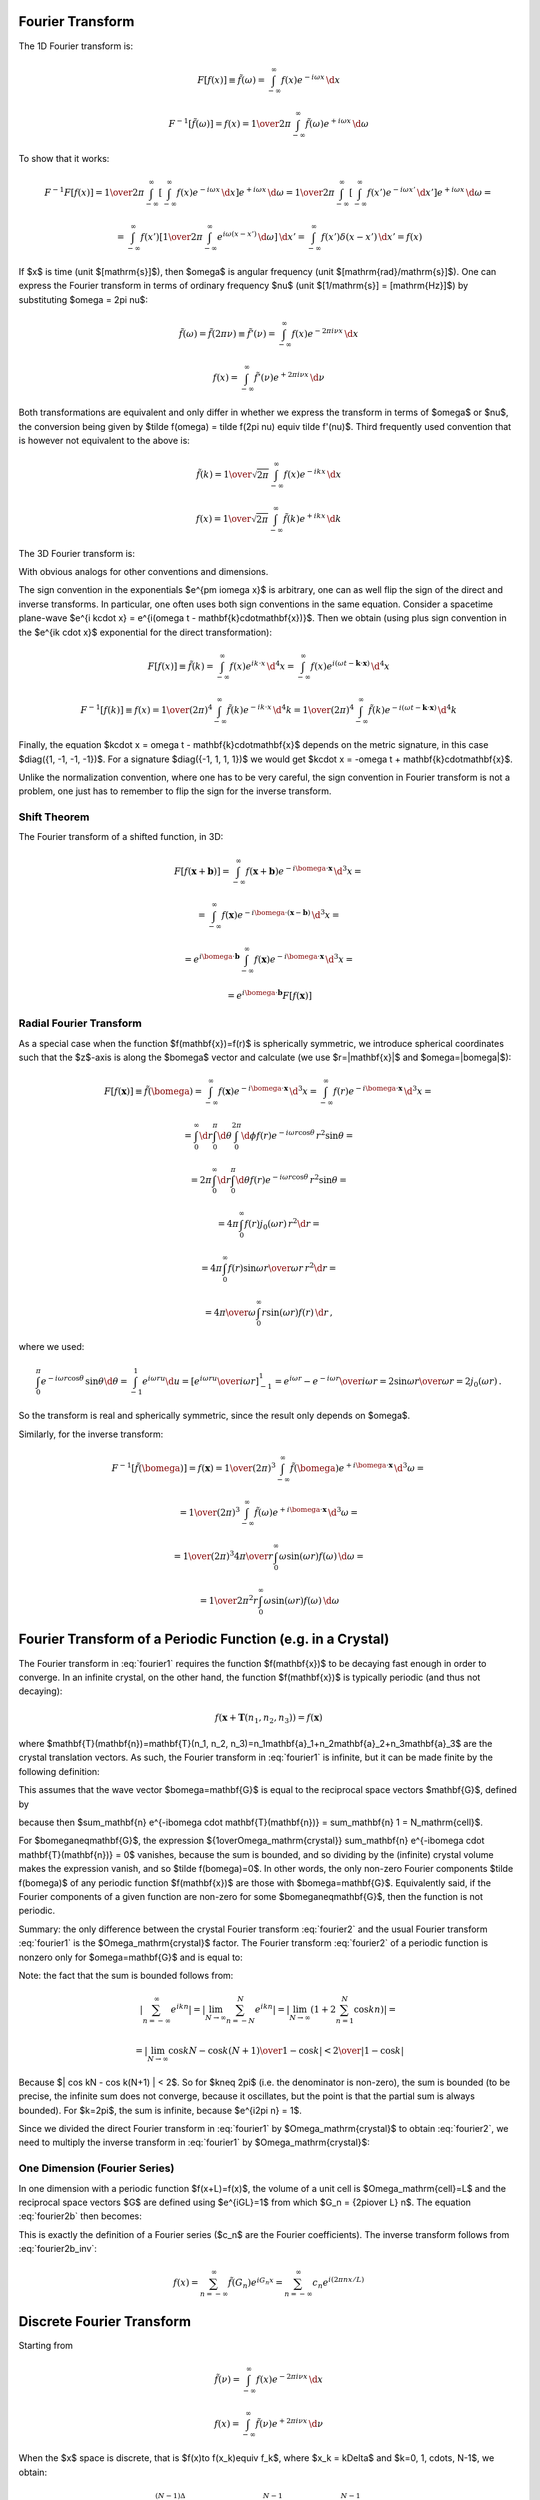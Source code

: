 Fourier Transform
-----------------

The 1D Fourier transform is:

.. math::

    F[f(x)] \equiv \tilde f(\omega)
        = \int_{-\infty}^{\infty} f(x) e^{-i\omega x}\,\d x

    F^{-1}[\tilde f(\omega)] = f(x)
        = {1\over2\pi}\int_{-\infty}^{\infty}
        \tilde f(\omega) e^{+i\omega x}\,\d \omega

To show that it works:

.. math::

    F^{-1} F [f(x)]
    =
    {1\over2\pi}\int_{-\infty}^{\infty} \left[\int_{-\infty}^{\infty}
        f(x) e^{-i\omega x}\,\d x\right] e^{+i\omega x}\,\d \omega
    =
    {1\over2\pi}\int_{-\infty}^{\infty} \left[\int_{-\infty}^{\infty}
        f(x') e^{-i\omega x'}\,\d x'\right] e^{+i\omega x}\,\d \omega
    =

    =
    \int_{-\infty}^{\infty} f(x') \left[{1\over2\pi}\int_{-\infty}^{\infty}
        e^{i\omega (x- x')}\,\d \omega \right] \,\d x'
    =
    \int_{-\infty}^{\infty} f(x') \delta(x-x') \,\d x'
    =f(x)

If $x$ is time (unit $[\mathrm{s}]$), then $\omega$ is angular frequency (unit
$[\mathrm{rad}/\mathrm{s}]$). One can express the Fourier transform in terms of
ordinary frequency $\nu$ (unit $[1/\mathrm{s}] = [\mathrm{Hz}]$) by
substituting $\omega = 2\pi \nu$:

.. math::

    \tilde f(\omega) = \tilde f(2\pi \nu) \equiv \tilde f'(\nu)
        = \int_{-\infty}^{\infty} f(x) e^{-2\pi i\nu x}\,\d x

    f(x) = \int_{-\infty}^{\infty} \tilde f'(\nu) e^{+2\pi i\nu x}\,\d \nu

Both transformations are equivalent and only differ in whether we
express the transform in terms of $\omega$ or $\nu$,
the conversion
being given by $\tilde f(\omega) = \tilde f(2\pi \nu) \equiv \tilde f'(\nu)$.
Third frequently used convention that is however not equivalent to the above is:

.. math::

    \tilde f(k)
        = {1\over\sqrt{2\pi}}
          \int_{-\infty}^{\infty} f(x) e^{-ik x}\,\d x

    f(x)
        = {1\over\sqrt{2\pi}}
          \int_{-\infty}^{\infty} \tilde f(k) e^{+ik x}\,\d k

The 3D Fourier transform is:

.. math::
    :label: fourier1

    F[f(\mathbf{x})] \equiv \tilde f(\bomega)
        = \int_{-\infty}^{\infty} f(\mathbf{x}) e^{-i\bomega \cdot
            \mathbf{x}}\,\d^3 x

    F^{-1}[\tilde f(\bomega)] = f(\mathbf{x})
        = {1\over(2\pi)^3}\int_{-\infty}^{\infty}
        \tilde f(\bomega) e^{+i\bomega \cdot \mathbf{x}}\,\d^3 \omega

With obvious analogs for other conventions and dimensions.

The sign convention in the exponentials $e^{\pm i\omega x}$ is arbitrary, one
can as well flip the sign of the direct and inverse transforms. In particular,
one often uses both sign conventions in the same equation. Consider a spacetime
plane-wave $e^{i k\cdot x} = e^{i(\omega t - \mathbf{k}\cdot\mathbf{x})}$. Then
we obtain (using plus sign convention in the $e^{ik \cdot x}$ exponential for
the direct transformation):

.. math::

    F[f(x)] \equiv \tilde f(k)
        = \int_{-\infty}^{\infty} f(x) e^{ik \cdot x}\,\d^4 x
        = \int_{-\infty}^{\infty} f(x)
            e^{i(\omega t - \mathbf{k}\cdot\mathbf{x})}\,\d^4 x

    F^{-1}[f(k)] \equiv f(x)
        = {1\over(2\pi)^4} \int_{-\infty}^{\infty} \tilde f(k)
            e^{-ik \cdot x}\,\d^4 k
        = {1\over(2\pi)^4} \int_{-\infty}^{\infty} \tilde f(k)
            e^{-i(\omega t - \mathbf{k}\cdot\mathbf{x})}\,\d^4 k

Finally, the equation $k\cdot x = \omega t - \mathbf{k}\cdot\mathbf{x}$ depends
on the metric signature, in this case $\diag({1, -1, -1, -1})$.
For a signature $\diag({-1, 1, 1, 1})$ we would get
$k\cdot x = -\omega t + \mathbf{k}\cdot\mathbf{x}$.

Unlike the normalization convention, where one has to be very careful, the sign
convention in Fourier transform is not a problem, one just has to remember to
flip the sign for the inverse transform.

Shift Theorem
~~~~~~~~~~~~~

The Fourier transform of a shifted function, in 3D:

.. math::

    F[f(\mathbf{x}+\mathbf{b})]
        = \int_{-\infty}^{\infty} f(\mathbf{x}+\mathbf{b}) e^{-i\bomega \cdot
            \mathbf{x}}\,\d^3 x =

        = \int_{-\infty}^{\infty} f(\mathbf{x}) e^{-i\bomega \cdot
            (\mathbf{x}-\mathbf{b})}\,\d^3 x =

        = e^{i\bomega\cdot \mathbf{b}} \int_{-\infty}^{\infty} f(\mathbf{x}) e^{-i\bomega \cdot
            \mathbf{x}}\,\d^3 x =

        = e^{i\bomega\cdot \mathbf{b}} F[f(\mathbf{x})]

Radial Fourier Transform
~~~~~~~~~~~~~~~~~~~~~~~~

As a special case when the function $f(\mathbf{x})=f(r)$ is spherically symmetric,
we introduce spherical coordinates such that the $z$-axis is along the
$\bomega$ vector and calculate (we use $r=|\mathbf{x}|$ and $\omega=|\bomega|$):

.. math::

    F[f(\mathbf{x})] \equiv \tilde f(\bomega)
        = \int_{-\infty}^{\infty} f(\mathbf{x}) e^{-i\bomega \cdot
            \mathbf{x}}\,\d^3 x
        = \int_{-\infty}^{\infty} f(r) e^{-i\bomega \cdot
            \mathbf{x}}\,\d^3 x =

        = \int_0^\infty\d r \int_0^\pi\d\theta \int_0^{2\pi}\d\phi f(r)
            e^{-i \omega r \cos\theta}\,r^2\sin\theta =

        = 2\pi \int_0^\infty\d r \int_0^\pi\d\theta f(r)
            e^{-i \omega r \cos\theta}\,r^2\sin\theta =

        = 4\pi \int_0^\infty f(r) j_0(\omega r) \,r^2 \d r =

        = 4\pi \int_0^\infty f(r) {\sin\omega r \over \omega r}\,r^2 \d r =

        = {4\pi\over\omega} \int_0^\infty r\sin(\omega r) f(r) \,\d r\,,

where we used:

.. math::

    \int_0^\pi e^{-i \omega r \cos\theta}\,\sin\theta \d\theta
        = \int_{-1}^1 e^{i\omega r u} \d u
        = \left[e^{i\omega r u} \over i\omega r\right]_{-1}^1
        = {e^{i\omega r} - e^{-i\omega r} \over i \omega r}
        = 2 {\sin \omega r \over \omega r} = 2 j_0(\omega r)\,.

So the transform is real and spherically symmetric, since the result only
depends on $\omega$.

Similarly, for the inverse transform:

.. math::

    F^{-1}[\tilde f(\bomega)] = f(\mathbf{x})
        = {1\over(2\pi)^3}\int_{-\infty}^{\infty}
        \tilde f(\bomega) e^{+i\bomega \cdot \mathbf{x}}\,\d^3 \omega =

        = {1\over(2\pi)^3}\int_{-\infty}^{\infty}
        \tilde f(\omega) e^{+i\bomega \cdot \mathbf{x}}\,\d^3 \omega =

        = {1\over(2\pi)^3}
        {4\pi\over r} \int_0^\infty \omega\sin(\omega r) f(\omega) \,\d \omega
        =

        = {1\over 2\pi^2 r}
        \int_0^\infty \omega\sin(\omega r) f(\omega) \,\d \omega


Fourier Transform of a Periodic Function (e.g. in a Crystal)
------------------------------------------------------------

The Fourier transform in :eq:`fourier1` requires the function $f(\mathbf{x})$
to be decaying fast enough in order to converge. In an infinite crystal, on the
other hand, the function $f(\mathbf{x})$ is typically periodic (and thus not
decaying):

.. math::

    f(\mathbf{x}+\mathbf{T}(n_1, n_2, n_3)) = f(\mathbf{x})

where $\mathbf{T}(\mathbf{n})=\mathbf{T}(n_1, n_2,
n_3)=n_1\mathbf{a}_1+n_2\mathbf{a}_2+n_3\mathbf{a}_3$ are the crystal
translation vectors. As such, the Fourier transform in :eq:`fourier1` is
infinite, but it can be made finite by the following definition:

.. math::
    :label: fourier2

    F[f(\mathbf{x})] \equiv \tilde f(\bomega)
        = {1\over\Omega_\mathrm{crystal}}\int_{\Omega_\mathrm{crystal}} f(\mathbf{x}) e^{-i\bomega \cdot
            \mathbf{x}}\,\d^3 x =

        = {1\over\Omega_\mathrm{crystal}} \sum_\mathbf{n} \int_{\Omega_\mathrm{cell}}
        f(\mathbf{x}+\mathbf{T}(\mathbf{n}))
        e^{-i\bomega \cdot (\mathbf{x}+\mathbf{T}(\mathbf{n}))}\,\d^3 x =

        = {1\over\Omega_\mathrm{crystal}} \sum_\mathbf{n} \int_{\Omega_\mathrm{cell}} f(\mathbf{x})
        e^{-i\bomega \cdot (\mathbf{x}+\mathbf{T}(\mathbf{n}))}\,\d^3 x =

        = {1\over\Omega_\mathrm{crystal}} \sum_\mathbf{n} e^{-i\bomega \cdot \mathbf{T}(\mathbf{n})} \int_{\Omega_\mathrm{cell}} f(\mathbf{x})
        e^{-i\bomega \cdot \mathbf{x}}\,\d^3 x =

        = {1\over\Omega_\mathrm{crystal}} N_\mathrm{cell} \int_{\Omega_\mathrm{cell}} f(\mathbf{x})
        e^{-i\bomega \cdot \mathbf{x}}\,\d^3 x =

        = {1\over\Omega_\mathrm{cell}} \int_{\Omega_\mathrm{cell}} f(\mathbf{x})
        e^{-i\bomega \cdot \mathbf{x}}\,\d^3 x

This assumes that the wave vector $\bomega=\mathbf{G}$ is equal to the
reciprocal space vectors $\mathbf{G}$, defined by

.. math::
    :label: G

    e^{i\mathbf{G} \cdot \mathbf{T}(\mathbf{n})} = 1\,,

because then $\sum_\mathbf{n} e^{-i\bomega \cdot \mathbf{T}(\mathbf{n})} =
\sum_\mathbf{n} 1 = N_\mathrm{cell}$.

For $\bomega\neq\mathbf{G}$, the expression ${1\over\Omega_\mathrm{crystal}}
\sum_\mathbf{n} e^{-i\bomega \cdot \mathbf{T}(\mathbf{n})} = 0$ vanishes,
because the sum is bounded, and so dividing by the (infinite) crystal volume
makes the expression vanish, and so $\tilde f(\bomega)=0$.  In other words, the
only non-zero Fourier components $\tilde f(\bomega)$ of any periodic function
$f(\mathbf{x})$ are those with $\bomega=\mathbf{G}$. Equivalently said, if the
Fourier components of a given function are non-zero for some
$\bomega\neq\mathbf{G}$, then the function is not periodic.

Summary: the only difference between the crystal Fourier transform
:eq:`fourier2` and the usual Fourier transform :eq:`fourier1` is the
$\Omega_\mathrm{crystal}$ factor. The Fourier transform :eq:`fourier2` of a
periodic function is nonzero only for $\omega=\mathbf{G}$ and is equal to:

.. math::
    :label: fourier2b

    F[f(\mathbf{x})] \equiv \tilde f(\mathbf{G})
        = {1\over\Omega_\mathrm{cell}} \int_{\Omega_\mathrm{cell}} f(\mathbf{x})
        e^{-i\mathbf{G} \cdot \mathbf{x}}\,\d^3 x

Note: the fact that the sum is bounded follows from:

.. math::

    \left| \sum_{n=-\infty}^\infty e^{ikn} \right|
        = \left| \lim_{N\to\infty} \sum_{n=-N}^N e^{ikn} \right|
        = \left| \lim_{N\to\infty} \left(1+2\sum_{n=1}^N \cos kn\right) \right|=

        = \left| \lim_{N\to\infty} {\cos kN - \cos k(N+1) \over 1-\cos k}
            \right|
        < {2 \over | 1-\cos k | }

Because $| \cos kN - \cos k(N+1) | < 2$.  So for $k\neq 2\pi$ (i.e. the
denominator is non-zero), the sum is bounded (to be precise, the infinite sum
does not converge, because it oscillates, but the point is that the partial sum
is always bounded). For $k=2\pi$, the sum is infinite, because $e^{i2\pi n} =
1$.

Since we divided the direct Fourier transform in :eq:`fourier1` by
$\Omega_\mathrm{crystal}$ to obtain :eq:`fourier2`, we need to multiply the
inverse transform in :eq:`fourier1` by $\Omega_\mathrm{crystal}$:

.. math::
    :label: fourier2b_inv

    F^{-1}[\tilde f(\bomega)] = f(\mathbf{x})
        = {\Omega_\mathrm{crystal}\over(2\pi)^3}\int_{-\infty}^{\infty}
        \tilde f(\bomega) e^{+i\bomega \cdot \mathbf{x}}\,\d^3 \omega
        =

        = {\Omega_\mathrm{cell}N_\mathrm{cell}\over(2\pi)^3}\int_{-\infty}^{\infty}
        \tilde f(\bomega) e^{+i\bomega \cdot \mathbf{x}}\,\d^3 \omega
        =

        = {N_\mathrm{cell}\over\Omega_\mathrm{BZ}}
        \sum_{\mathbf{G}}
        \int_{\Omega_\mathrm{BZ}}
        \tilde f(\mathbf{G}+\bomega)
            e^{+i(\mathbf{G}+\bomega) \cdot \mathbf{x}}\,\d^3 \omega
        =

        = {N_\mathrm{cell}\over\Omega_\mathrm{BZ}}
        \sum_{\mathbf{G}} e^{+i\mathbf{G} \cdot \mathbf{x}}
        \int_{\Omega_\mathrm{BZ}}
        \tilde f(\mathbf{G}+\bomega)
            e^{+i\bomega \cdot \mathbf{x}}\,\d^3 \omega
        =

        = {N_\mathrm{cell}\over\Omega_\mathrm{BZ}}
        \sum_{\mathbf{G}} e^{+i\mathbf{G} \cdot \mathbf{x}}
        {\Omega_\mathrm{BZ} \over N_\mathrm{cell}}
        \tilde f(\mathbf{G})
        =

        = \sum_{\mathbf{G}}
        \tilde f(\mathbf{G}) e^{+i\mathbf{G} \cdot \mathbf{x}}

One Dimension (Fourier Series)
~~~~~~~~~~~~~~~~~~~~~~~~~~~~~~

In one dimension with a periodic function $f(x+L)=f(x)$,
the volume of a unit cell is $\Omega_\mathrm{cell}=L$
and the reciprocal space vectors $G$ are defined using
$e^{iGL}=1$ from which $G_n = {2\pi\over L} n$.
The equation :eq:`fourier2b` then becomes:

.. math::
    :label: fourier2b_1d

    F[f(x)] \equiv \tilde f(G_n) \equiv c_n
        = {1\over L} \int_{-{L\over2}}^{L\over2} f(x)
        e^{-i G_n x}\,\d x
        = {1\over L} \int_{-{L\over2}}^{L\over2} f(x)
        e^{-i(2\pi n x/L)}\,\d x

This is exactly the definition of a Fourier series ($c_n$ are the Fourier
coefficients). The inverse transform follows from :eq:`fourier2b_inv`:

.. math::

    f(x) = \sum_{n=-\infty}^\infty \tilde f(G_n) e^{i G_n x}
        = \sum_{n=-\infty}^\infty c_n e^{i(2\pi nx/L)}

Discrete Fourier Transform
--------------------------

Starting from

.. math::

    \tilde f(\nu)
        = \int_{-\infty}^{\infty} f(x) e^{-2\pi i\nu x}\,\d x

    f(x) = \int_{-\infty}^{\infty} \tilde f(\nu) e^{+2\pi i\nu x}\,\d \nu

When the $x$ space is discrete, that is $f(x)\to f(x_k)\equiv f_k$, where
$x_k = k\Delta$ and $k=0, 1, \cdots, N-1$, we obtain:

.. math::

    \tilde f(\nu)
        = \int_0^{(N-1)\Delta} f(x) e^{-2\pi i\nu x}\,\d x
        = \sum_{k=0}^{N-1} f_k e^{-2\pi i\nu x_k}
        = \sum_{k=0}^{N-1} f_k e^{-2\pi i\nu k \Delta}

We only need to sample the reciprocal space at the intervals
$\nu = {n\over N \Delta}$ where $n=0, 1, \cdots, N-1$. We finally get:

.. math::

    \tilde f(\nu_n) \equiv \tilde f_n
        = \sum_{k=0}^{N-1} f_k e^{-2\pi i {n\over N} k}

For the inverse transform, we obtain:

.. math::

    f_k
        = {1\over N} \sum_{n=0}^{N-1} \tilde f_n e^{2\pi i {n\over N} k}

Laplace Transform
-----------------

Laplace transform of $f(x)$ is:

.. math::

    L[f(x)] = \int_0^{\infty} f(x) e^{-s x}\,\d x

    L^{-1}[\bar f(s)]
    = {1\over2\pi i}\int_{\sigma-i\infty}^{\sigma+i\infty}
        \bar f(s) e^{s x}\,\d s
    = \sum_{s_0} \res_{s=s_0} (\bar f(s) e^{s x})

The contour integration is over the vertical line $\sigma+i\omega$ and $\sigma$
is chosen large enough so that all residues are to the left of the line (that's
because the Laplace transform $\bar f(s)$ is only defined for $s$ larger than
the residues, so we have to integrate in this range as well).  It can be shown
that the integral over the left semicircle goes to zero:

.. math::

    \left|\int_\Omega e^{sx}g(s) \d s \right|
    =\left|\int_{\pi\over2}^{3\pi\over2} e^{(\sigma + Re^{i\varphi})x}
    g(\sigma+Re^{i\varphi})iRe^{i\varphi}\d\varphi\right|
    \le

    \le R \max_\Omega |g(z)| e^{\sigma x}
        \int_{\pi\over2}^{3\pi\over2}\left| e^{xRe^{i\varphi}}
        \right|\d\varphi
    =

    = R \max_\Omega |g(z)| e^{\sigma x}
        \int_{\pi\over2}^{3\pi\over2}e^{xR \cos \varphi} \d\varphi
    =

    = R \max_\Omega |g(z)| e^{\sigma x}
        \int_0^{\pi}e^{-xR \sin \varphi} \d\varphi
    =

    < {\pi e^{\sigma x}\over x} \max_\Omega |g(z)|

so the complex integral is equal to the sum of all residues of $\bar
f(s)e^{sx}$ in the complex plane.

To show that it works:

.. math::

    L^{-1} L [f(x)]
    =
    {1\over2\pi i}\int_{\sigma-i\infty}^{\sigma+i\infty}
        \left[\int_0^{\infty}
        f(x) e^{-s x}\,\d x\right] e^{s x}\,\d s
    =
    {1\over2\pi i}\int_{\sigma-i\infty}^{\sigma+i\infty}
        \left[\int_0^{\infty}
        f(x') e^{-s x'}\,\d x'\right] e^{s x}\,\d s
    =

    =
    \int_0^{\infty} f(x') \left[{1\over2\pi i}
        \int_{\sigma-i\infty}^{\sigma+i\infty}
        e^{s (x- x')}\,\d s \right] \,\d x'
    =
    \int_0^{\infty} f(x') \delta(x-x') \,\d x'
    =f(x)

where we used:

.. math::

    {1\over2\pi i}
    \int_{\sigma-i\infty}^{\sigma+i\infty} e^{s (x- x')}\,\d s
    =
    {1\over2\pi i}
        \int_{\sigma-i\infty}^{\sigma+i\infty} e^{s (x- x')}\,\d s
    =
    {1\over2\pi i}
        \int_{-\infty}^{\infty} e^{(\sigma+i\omega) (x- x')}\,i\d \omega
    =

    =
    {e^{\sigma (x- x')}\over2\pi}
        \int_{-\infty}^{\infty} e^{i\omega (x- x')}\,\d \omega
    = e^{\sigma (x- x')}\delta(x - x')
    =\delta(x - x')

and it can be derived from the Fourier transform by
transforming a function $U(x)$:

.. math::

    U(x) = \begin{cases}
        f(x)e^{-\sigma x} &\text{for $x\ge0$}\cr
        0 &\text{for $x<0$}\cr
        \end{cases}

and making a substitution $s = \sigma + i\omega$:

.. math::

    L[f(x)] \equiv \bar f(s) = F[U(x)] \equiv \tilde U(\omega)
    = \int_{-\infty}^{\infty} U(x) e^{-i\omega x}\,\d x
    = \int_0^{\infty} f(x) e^{-\sigma x} e^{-i\omega x}\,\d x
    = \int_0^{\infty} f(x) e^{-s x}\,\d x

    L^{-1}[\bar f(s)] \equiv f(x) = U(x) e^{\sigma x}
    = F^{-1}[\tilde U(\omega)]e^{\sigma x}
    = F^{-1}[\bar f(s)]e^{\sigma x}
    = F^{-1}[\bar f(\sigma+i\omega)e^{\sigma x}]

    = {1\over2\pi}\int_{-\infty}^{\infty} \bar f(\sigma + i\omega)e^{\sigma x}
        e^{i\omega x}\,\d \omega
    = {1\over2\pi i}\int_{\sigma-i\infty}^{\sigma+i\infty}
        \bar f(s) e^{s x}\,\d s
    = \sum_{s_0} \res_{s=s_0} (\bar f(s) e^{s x})

Where the bar ($\bar f$) means the Laplace transform and tilde ($\tilde U$)
means the Fourier transform.
